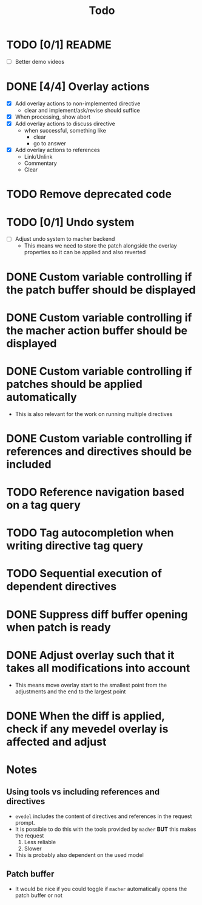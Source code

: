 #+title: Todo

* TODO [0/1] README
- [ ] Better demo videos

* DONE [4/4] Overlay actions
- [X] Add overlay actions to non-implemented directive
  - clear and implement/ask/revise should suffice
- [X] When processing, show abort
- [X] Add overlay actions to discuss directive
  - when successful, something like
    - clear
    - go to answer
- [X] Add overlay actions to references
  - Link/Unlink
  - Commentary
  - Clear

* TODO Remove deprecated code

* TODO [0/1] Undo system
- [ ] Adjust undo system to macher backend
  - This means we need to store the patch alongside the overlay properties so it
    can be applied and also reverted

* DONE Custom variable controlling if the patch buffer should be displayed

* DONE Custom variable controlling if the macher action buffer should be displayed

* DONE Custom variable controlling if patches should be applied automatically
- This is also relevant for the work on running multiple directives

* DONE Custom variable controlling if references and directives should be included

* TODO Reference navigation based on a tag query

* TODO Tag autocompletion when writing directive tag query

* TODO Sequential execution of dependent directives

* DONE Suppress diff buffer opening when patch is ready

* DONE Adjust overlay such that it takes all modifications into account
- This means move overlay start to the smallest point from the adjustments and
  the end to the largest point

* DONE When the diff is applied, check if any mevedel overlay is affected and adjust

* Notes
** Using tools vs including references and directives
- ~evedel~ includes the content of directives and references in the request prompt.
- It is possible to do this with the tools provided by ~macher~ *BUT* this makes the request
  1. Less reliable
  2. Slower
- This is probably also dependent on the used model
** Patch buffer
- It would be nice if you could toggle if ~macher~ automatically opens the patch buffer or not
